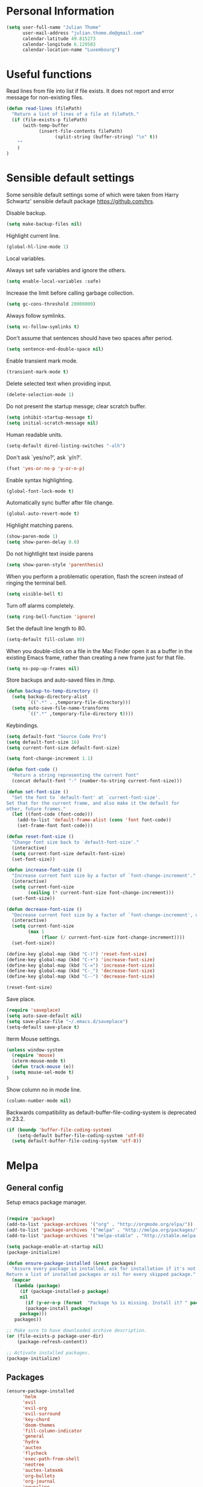 * Personal Information
#+BEGIN_SRC emacs-lisp
(setq user-full-name "Julian Thome"
      user-mail-address "julian.thome.de@gmail.com"
      calendar-latitude 49.815273
      calendar-longitude 6.129583
      calendar-location-name "Luxembourg")
#+END_SRC

* Useful functions

Read lines from file into list if file exists. It does not report and error
message for non-existing files.

#+BEGIN_SRC emacs-lisp
(defun read-lines (filePath)
  "Return a list of lines of a file at filePath."
  (if (file-exists-p filePath)
      (with-temp-buffer
            (insert-file-contents filePath)
                  (split-string (buffer-string) "\n" t))
    ""
    )
)
#+END_SRC

* Sensible default settings

Some sensible default settings some of which were taken from Harry
Schwartz' sensible default package https://github.com/hrs.

Disable backup.

#+BEGIN_SRC emacs-lisp
(setq make-backup-files nil)
#+END_SRC

Highlight current line.

#+BEGIN_SRC emacs-lisp
(global-hl-line-mode 1)
#+END_SRC

Local variables.

Always set safe variables and ignore the others.

#+BEGIN_SRC emacs-lisp
(setq enable-local-variables :safe)
#+END_SRC

Increase the limit before calling garbage collection.

#+BEGIN_SRC emacs-lisp
(setq gc-cons-threshold 20000000)
#+END_SRC

Always follow symlinks.

#+BEGIN_SRC emacs-lisp
(setq vc-follow-symlinks t)
#+END_SRC

Don't assume that sentences should have two spaces after
period.

#+BEGIN_SRC emacs-lisp
(setq sentence-end-double-space nil)
#+END_SRC

Enable transient mark mode.

#+BEGIN_SRC emacs-lisp
(transient-mark-mode t)
#+END_SRC

Delete selected text when providing input.
#+BEGIN_SRC emacs-lisp
(delete-selection-mode 1) 
#+END_SRC

Do not present the startup messge; clear scratch buffer.

#+BEGIN_SRC emacs-lisp
(setq inhibit-startup-message t)
(setq initial-scratch-message nil)
#+END_SRC

Human readable units.

#+BEGIN_SRC emacs-lisp
(setq-default dired-listing-switches "-alh")
#+END_SRC

Don't ask `yes/no?', ask `y/n?'.

#+BEGIN_SRC emacs-lisp
(fset 'yes-or-no-p 'y-or-n-p)
#+END_SRC

Enable syntax highlighting. 

#+BEGIN_SRC emacs-lisp
(global-font-lock-mode t)
#+END_SRC

Automatically sync buffer after file change.

#+BEGIN_SRC emacs-lisp
(global-auto-revert-mode t)
#+END_SRC

Highlight matching parens.
#+BEGIN_SRC emacs-lisp
(show-paren-mode 1)
(setq show-paren-delay 0.0)
#+END_SRC

Do not hightlight text inside parens

#+BEGIN_SRC emacs-lisp
(setq show-paren-style 'parenthesis)
#+END_SRC

When you perform a problematic operation, flash the screen
instead of ringing the terminal bell.

#+BEGIN_SRC emacs-lisp
(setq visible-bell t)
#+END_SRC

Turn off alarms completely.

#+BEGIN_SRC emacs-lisp
(setq ring-bell-function 'ignore)
#+END_SRC


Set the default line length to 80.

#+BEGIN_SRC emacs-lisp
(setq-default fill-column 80)
#+END_SRC

When you double-click on a file in the Mac Finder open it as a
buffer in the existing Emacs frame, rather than creating a new
frame just for that file.

#+BEGIN_SRC emacs-lisp
(setq ns-pop-up-frames nil)
#+END_SRC

Store backups and auto-saved files in /tmp.

#+BEGIN_SRC emacs-lisp
(defun backup-to-temp-directory ()
  (setq backup-directory-alist
        `((".*" . ,temporary-file-directory)))
  (setq auto-save-file-name-transforms
        `((".*" ,temporary-file-directory t))))

#+END_SRC

Keybindings.

#+BEGIN_SRC emacs-lisp
(setq default-font "Source Code Pro")
(setq default-font-size 16)
(setq current-font-size default-font-size)

(setq font-change-increment 1.1)

(defun font-code ()
  "Return a string representing the current font"
  (concat default-font "-" (number-to-string current-font-size)))

(defun set-font-size ()
  "Set the font to `default-font' at `current-font-size'.
Set that for the current frame, and also make it the default for
other, future frames."
  (let ((font-code (font-code)))
    (add-to-list 'default-frame-alist (cons 'font font-code))
    (set-frame-font font-code)))

(defun reset-font-size ()
  "Change font size back to `default-font-size'."
  (interactive)
  (setq current-font-size default-font-size)
  (set-font-size))

(defun increase-font-size ()
  "Increase current font size by a factor of `font-change-increment'."
  (interactive)
  (setq current-font-size
        (ceiling (* current-font-size font-change-increment)))
  (set-font-size))

(defun decrease-font-size ()
  "Decrease current font size by a factor of `font-change-increment', down to a minimum size of 1."
  (interactive)
  (setq current-font-size
        (max 1
             (floor (/ current-font-size font-change-increment))))
  (set-font-size))

(define-key global-map (kbd "C-)") 'reset-font-size)
(define-key global-map (kbd "C-+") 'increase-font-size)
(define-key global-map (kbd "C-=") 'increase-font-size)
(define-key global-map (kbd "C-_") 'decrease-font-size)
(define-key global-map (kbd "C--") 'decrease-font-size)

(reset-font-size)

#+END_SRC


Save place.

#+BEGIN_SRC emacs-lisp
(require 'saveplace)
(setq auto-save-default nil)
(setq save-place-file "~/.emacs.d/saveplace")
(setq-default save-place t)
#+END_SRC

Iterm Mouse settings.

#+BEGIN_SRC emacs-lisp
(unless window-system
  (require 'mouse)
  (xterm-mouse-mode t)
  (defun track-mouse (e)) 
  (setq mouse-sel-mode t)
)
#+END_SRC

Show column no in mode line.

#+BEGIN_SRC emacs-lisp
(column-number-mode nil)
#+END_SRC

Backwards compatibility as default-buffer-file-coding-system
is deprecated in 23.2.

#+BEGIN_SRC emacs-lisp 
(if (boundp 'buffer-file-coding-system)
    (setq-default buffer-file-coding-system 'utf-8)
  (setq default-buffer-file-coding-system 'utf-8))
#+END_SRC





* Melpa
** General config
Setup emacs package manager.

#+BEGIN_SRC emacs-lisp

(require 'package)
(add-to-list 'package-archives '("org" . "http://orgmode.org/elpa/"))
(add-to-list 'package-archives '("melpa" . "http://melpa.org/packages/"))
(add-to-list 'package-archives '("melpa-stable" . "http://stable.melpa.org/packages/"))

(setq package-enable-at-startup nil)
(package-initialize)

(defun ensure-package-installed (&rest packages)
  "Assure every package is installed, ask for installation if it's not.
Return a list of installed packages or nil for every skipped package."
  (mapcar
   (lambda (package)
     (if (package-installed-p package)
	 nil
       (if (y-or-n-p (format  "Package %s is missing. Install it? " package))
	   (package-install package)
	 package)))
   packages))

;; Make sure to have downloaded archive description.
(or (file-exists-p package-user-dir)
    (package-refresh-content))

;; Activate installed packages.
(package-initialize)
#+END_SRC

** Packages

#+BEGIN_SRC emacs-lisp
(ensure-package-installed
      'helm 
      'evil 
      'evil-org
      'evil-surround
      'key-chord 
      'doom-themes 
      'fill-column-indicator
      'general 
      'hydra 
      'auctex 
      'flycheck 
      'exec-path-from-shell 
      'neotree 
      'auctex-latexmk 
      'org-bullets 
      'org-journal
      'powerline 
      'airline-themes 
      'solarized-theme 
      'helm-bibtex 
      'evil-magit 
      'flyspell)
#+END_SRC

* UI configuration

** General
Use nice lambdas.

#+BEGIN_SRC emacs-lisp
(global-prettify-symbols-mode t)
#+END_SRC

#+BEGIN_SRC emacs-lisp
;; no menu and scroll bars
(tool-bar-mode -1)
(menu-bar-mode -1)
(scroll-bar-mode -1)
#+END_SRC

Column indicator.

#+BEGIN_SRC emacs-lisp
(require 'fill-column-indicator)
(setq fci-rule-width 1)
(setq fci-rule-column 80)
(add-hook 'after-change-major-mode-hook 'fci-mode)
(setq fci-rule-color "#a4adbc")
(setq fci-rule-character ?\u2502)
#+END_SRC


** Linum

#+BEGIN_SRC emacs-lisp
;; relative numbering
(linum-mode)
(linum-relative-global-mode)
#+END_SRC

** Airline

#+BEGIN_SRC emacs-lisp
(setq evil-emacs-state-cursor '("chartreuse3" (bar . 2)))
(require 'powerline)
(require 'airline-themes)
#+END_SRC

** Doom Theme

#+BEGIN_SRC emacs-lisp
(require 'doom-themes)

;; Global settings (defaults)
(setq doom-themes-enable-bold t    ; if nil, bold is universally disabled
      doom-themes-enable-italic t
      nlinum-highlight-current-line t) ; if nil, italics is universally disabled

;; Load the theme (doom-one, doom-molokai, etc); keep in mind that each theme
;; may have their own settings.
(load-theme 'doom-one t)

(setq doom-line-numbers-style 'relative)

;; Enable flashing mode-line on errors
(doom-themes-visual-bell-config)

;; Corrects (and improves) org-mode's native fontification.
(doom-themes-org-config)
(set-face-attribute 'org-level-1 nil :height 1.0)
(load-theme 'airline-doom-one t)
#+END_SRC

* Latex Packages

** AucTex

#+BEGIN_SRC emacs-lisp
;; AucTeX
(setq-default TeX-master nil)
(setq TeX-parse-self t) ; Enable parse on load.
(setq TeX-auto-save t) ; Enable parse on save.

(add-hook 'LaTeX-mode-hook 'visual-line-mode)
(add-hook 'LaTeX-mode-hook 'flyspell-mode)
(add-hook 'LaTeX-mode-hook 'LaTeX-math-mode)
(add-hook 'LaTeX-mode-hook 'turn-on-reftex)

(setq reftex-plug-into-AUCTeX t)
(setq TeX-PDF-mode t)
 
;; make latexmk available via C-c C-c
;; Note: SyncTeX is setup via ~/.latexmkrc (see below)
(add-hook 'LaTeX-mode-hook (lambda ()
  (push
    '("latexmk" "latexmk %s" TeX-run-TeX nil t
      :help "Run latexmk on file")
    TeX-command-list)))
(add-hook 'TeX-mode-hook '(lambda () (setq TeX-command-default "latexmk")))

;; use Skim as default pdf viewer
;; Skim's displayline is used for forward search (from .tex to .pdf)
;; option -b highlights the current line; option -g opens Skim in the background  
(setq TeX-view-program-selection '((output-pdf "PDF Viewer")))
(setq TeX-view-program-list
     '(("PDF Viewer" "/Applications/Skim.app/Contents/SharedSupport/displayline -b -g %n %o %b")))

(add-hook 'TeX-mode-hook 'reftex-mode)
(add-hook 'LaTeX-mode-hook 'TeX-source-correlate-mode)
(setq TeX-source-correlate-method 'synctex)
(server-start) 
#+END_SRC

*** LatexMk

#+BEGIN_SRC
(auctex-latexmk-setup)
#+END_SRC


** NeoTree

#+BEGIN_SRC emacs-lisp
(require 'neotree)
(custom-set-faces
(set-face-attribute 'neo-button-face      nil :height 140)
(set-face-attribute 'neo-file-link-face   nil :height 140)
(set-face-attribute 'neo-dir-link-face    nil :height 140)
(set-face-attribute 'neo-header-face      nil :height 140)
(set-face-attribute 'neo-expand-btn-face  nil :height 140)
)
(setq neo-theme 'arrow)

(add-hook 'neotree-mode-hook
  (lambda ()
    (define-key evil-normal-state-local-map (kbd "TAB") 'neotree-enter)
    (define-key evil-normal-state-local-map (kbd "SPC") 'neotree-quick-look)
    (define-key evil-normal-state-local-map (kbd "q") 'neotree-hide)
    (define-key evil-normal-state-local-map (kbd "RET") 'neotree-enter)))
#+END_SRC

** Evil Mode

#+BEGIN_SRC emacs-lisp
(require 'key-chord)
(require 'evil)
(require 'hydra)
(require 'evil-surround)
(evil-mode 1)
(require 'general)
(general-evil-setup)
(key-chord-mode 1)

;; enable replacement in visual selection per default
(setq evil-ex-visual-char-range t)
;;(define-key evil-normal-state-map (kbd "]b") 'next-buffer)
;;(define-key evil-normal-state-map (kbd "[b") 'previous-buffer)
;;(define-key evil-normal-state-map (kbd "C-S-h") 'evil-window-left)
;;(define-key evil-normal-state-map (kbd "C-S-j") 'evil-window-down)
;;(define-key evil-normal-state-map (kbd "C-S-k") 'evil-window-up)
;;(define-key evil-normal-state-map (kbd "C-S-l") 'evil-window-right):w

(define-key evil-normal-state-map (kbd "C-u") 'evil-scroll-up)
(define-key evil-normal-state-map (kbd "C-d") 'evil-scroll-down)
(define-key evil-insert-state-map (kbd "ESC") 'evil-normal-state)
(general-nmap "Q" (general-simulate-key "gqap"))
(general-vmap "Q" (general-simulate-key "gq"))

(key-chord-define evil-normal-state-map "jk" 'evil-force-normal-state)
(key-chord-define evil-visual-state-map "jk" 'evil-change-to-previous-state)
(key-chord-define evil-insert-state-map "jk" 'evil-normal-state)
(key-chord-define evil-replace-state-map "jk" 'evil-normal-state)

(key-chord-define evil-normal-state-map "ee" 'evil-emacs-state)
;; having words with 'ee' is quite common - so do not use this in insert mode
;;(key-chord-define evil-insert-state-map "ee" 'evil-emacs-state)
(key-chord-define evil-emacs-state-map "ee" 'evil-normal-state)

(defvar comma-leader-map (make-sparse-keymap)
  "Keymap for \"leader key\" shortcuts.")
(define-key evil-normal-state-map "," comma-leader-map)


(defvar bracket-leader-map (make-sparse-keymap)
  "Keymap for \"leader key\" shortcuts.")
(define-key evil-normal-state-map "[" bracket-leader-map)

(defun my-run-latex ()
  (interactive)
  (TeX-save-document (TeX-master-file))
  (TeX-command "latexmk" 'TeX-master-file -1))


(define-key comma-leader-map "lr" 'my-run-latex)
(define-key comma-leader-map "ls" 'TeX-view)

(define-key comma-leader-map "bn" 'next-buffer)
(define-key comma-leader-map "bp" 'previous-buffer)


;; change the "leader" key to space
;; (define-key evil-normal-state-map "," 'evil-repeat-find-char-reverse)
;; (define-key evil-normal-state-map (kbd "SPC") comma-leader-map)

(defun close-and-kill-this-pane ()
      "If there are multiple windows, then close this pane and kill the buffer in it also."
      (interactive)
      (kill-this-buffer)
      (if (not (one-window-p))
          (delete-window)))

(define-key comma-leader-map "bd" 'close-and-kill-this-pane)
(define-key comma-leader-map "x" 'save-buffers-kill-emacs)
(define-key comma-leader-map "f" 'neotree-toggle)

#+END_SRC


Enable surround everywhere.

#+BEGIN_SRC emacs-lisp
(global-evil-surround-mode 1)
#+END_SRC


** Helm

#+BEGIN_SRC emacs-lisp
(require 'helm)
(require 'helm-bibtex)
(setq helm-for-files-preferred-list '(helm-source-buffers-list
                                      helm-source-buffer-not-found
                                      helm-source-recentf
                                      helm-source-bookmarks
                                      helm-source-file-cache
                                      helm-source-files-in-current-dir
                                      ))

(define-key evil-normal-state-map (kbd "C-p") 'helm-multi-files)

(define-key helm-map (kbd "C-j") 'helm-next-line)
(define-key helm-map (kbd "C-k") 'helm-previous-line)
(autoload 'helm-bibtex "helm-bibtex" "" t)
(setq bibtex-completion-bibliography
      '("./thesis.bib"))
(setq helm-bibtex-bibliography '("./thesis.bib"))
#+END_SRC


** Linting
*** Flycheck

#+BEGIN_SRC emacs-lisp
(package-install 'flycheck)
(global-flycheck-mode)
(exec-path-from-shell-initialize)
#+END_SRC

*** Flyspell

#+BEGIN_SRC emacs-lisp
(require 'flyspell)
(dolist (hook '(text-mode-hook))
  (add-hook hook (lambda () (flyspell-mode 1))))
#+END_SRC

** Git

Git support for Emacs

#+BEGIN_SRC emacs-lisp
(require 'evil-magit)
#+END_SRC

** Org

Org states.

#+BEGIN_SRC emacs-lisp 
(setq org-todo-keywords
  '((sequence "TODO" "WAIT" "|" "DONE" "CANCELED")))
#+END_SRC

Archiving.

#+BEGIN_SRC emacs-lisp
(setq org-archive-mark-done nil)
(setq org-archive-location "%s_archive::* Archived Tasks")
(require 'org-journal)
#+END_SRC

Org Journal.

#+BEGIN_SRC emacs-lisp
(require 'org-journal)
#+END_SRC

Pretty org bullets.

#+BEGIN_SRC emacs-lisp
(require 'org)
(require 'org-bullets)
(add-hook 'org-mode-hook (lambda () (org-bullets-mode 1)))
#+END_SRC

Evil keybindings.

#+BEGIN_SRC emacs-lisp
(require 'evil-org)
(add-hook 'org-mode-hook 'evil-org-mode)
(evil-org-set-key-theme '(navigation insert textobjects additional calendar))
(require 'evil-org-agenda)
(evil-org-agenda-set-keys)
#+END_SRC

Arrow that point downwards instead of ellipsis in org mode.

#+BEGIN_SRC emacs-lisp
(setq org-ellipsis "⤵")
#+END_SRC
